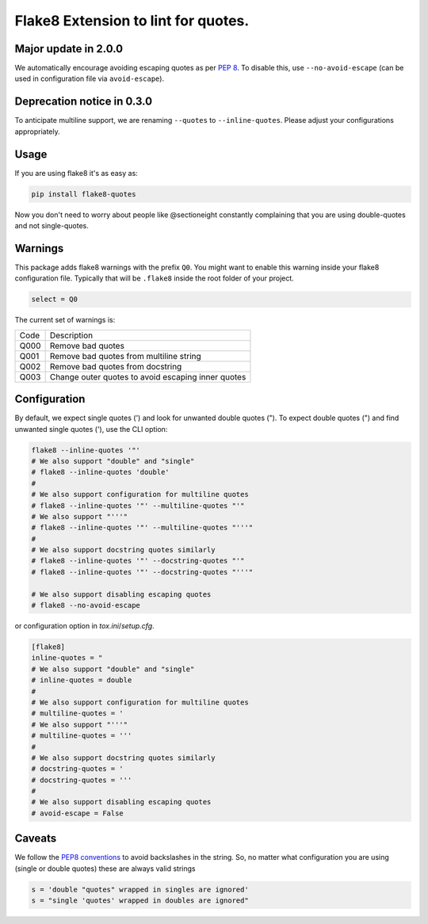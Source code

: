 Flake8 Extension to lint for quotes.
===========================================

.. image:: https://travis-ci.org/zheller/flake8-quotes.svg?branch=master
   :target: https://travis-ci.org/zheller/flake8-quotes
   :alt: Build Status

Major update in 2.0.0
---------------------
We automatically encourage avoiding escaping quotes as per `PEP 8 <https://www.python.org/dev/peps/pep-0008/#string-quotes>`_. To disable this, use ``--no-avoid-escape`` (can be used in configuration file via ``avoid-escape``).

Deprecation notice in 0.3.0
---------------------------
To anticipate multiline support, we are renaming ``--quotes`` to ``--inline-quotes``. Please adjust your configurations appropriately.

Usage
-----

If you are using flake8 it's as easy as:

.. code:: shell

    pip install flake8-quotes

Now you don't need to worry about people like @sectioneight constantly
complaining that you are using double-quotes and not single-quotes.

Warnings
--------

This package adds flake8 warnings with the prefix ``Q0``. You might want to
enable this warning inside your flake8 configuration file. Typically that
will be ``.flake8`` inside the root folder of your project.

.. code:: ini

    select = Q0

The current set of warnings is:

==== =========================================================================
Code Description
---- -------------------------------------------------------------------------
Q000 Remove bad quotes
Q001 Remove bad quotes from multiline string
Q002 Remove bad quotes from docstring
Q003 Change outer quotes to avoid escaping inner quotes
==== =========================================================================

Configuration
-------------

By default, we expect single quotes (') and look for unwanted double quotes ("). To expect double quotes (") and find unwanted single quotes ('), use the CLI option:

.. code:: shell

    flake8 --inline-quotes '"'
    # We also support "double" and "single"
    # flake8 --inline-quotes 'double'
    #
    # We also support configuration for multiline quotes
    # flake8 --inline-quotes '"' --multiline-quotes "'"
    # We also support "'''"
    # flake8 --inline-quotes '"' --multiline-quotes "'''"
    #
    # We also support docstring quotes similarly
    # flake8 --inline-quotes '"' --docstring-quotes "'"
    # flake8 --inline-quotes '"' --docstring-quotes "'''"

    # We also support disabling escaping quotes
    # flake8 --no-avoid-escape

or configuration option in `tox.ini`/`setup.cfg`.

.. code:: ini

    [flake8]
    inline-quotes = "
    # We also support "double" and "single"
    # inline-quotes = double
    #
    # We also support configuration for multiline quotes
    # multiline-quotes = '
    # We also support "'''"
    # multiline-quotes = '''
    #
    # We also support docstring quotes similarly
    # docstring-quotes = '
    # docstring-quotes = '''
    #
    # We also support disabling escaping quotes
    # avoid-escape = False

Caveats
-------

We follow the `PEP8 conventions <https://www.python.org/dev/peps/pep-0008/#string-quotes>`_ to avoid backslashes in the string. So, no matter what configuration you are using (single or double quotes) these are always valid strings

.. code:: python

    s = 'double "quotes" wrapped in singles are ignored'
    s = "single 'quotes' wrapped in doubles are ignored"
